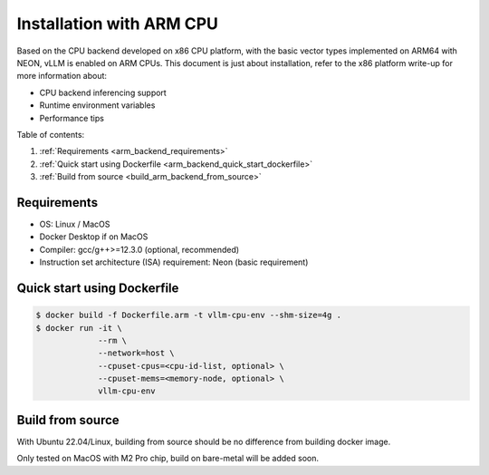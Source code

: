 .. _installation_arm:

Installation with ARM CPU
=========================

Based on the CPU backend developed on x86 CPU platform, with the basic vector types implemented on ARM64 with NEON, vLLM is enabled on ARM CPUs.
This document is just about installation, refer to the x86 platform write-up for more information about:

* CPU backend inferencing support
* Runtime environment variables
* Performance tips

Table of contents:

#. :ref:`Requirements <arm_backend_requirements>`
#. :ref:`Quick start using Dockerfile <arm_backend_quick_start_dockerfile>`
#. :ref:`Build from source <build_arm_backend_from_source>`

.. _arm_backend_requirements:

Requirements
------------

* OS: Linux / MacOS
* Docker Desktop if on MacOS
* Compiler: gcc/g++>=12.3.0 (optional, recommended)
* Instruction set architecture (ISA) requirement: Neon (basic requirement)

.. _arm_backend_quick_start_dockerfile:

Quick start using Dockerfile
----------------------------

.. code-block:: console

    $ docker build -f Dockerfile.arm -t vllm-cpu-env --shm-size=4g .
    $ docker run -it \
                 --rm \
                 --network=host \
                 --cpuset-cpus=<cpu-id-list, optional> \
                 --cpuset-mems=<memory-node, optional> \
                 vllm-cpu-env

.. _build_arm_backend_from_source:

Build from source
-----------------

With Ubuntu 22.04/Linux, building from source should be no difference from building docker image.

Only tested on MacOS with M2 Pro chip, build on bare-metal will be added soon.
